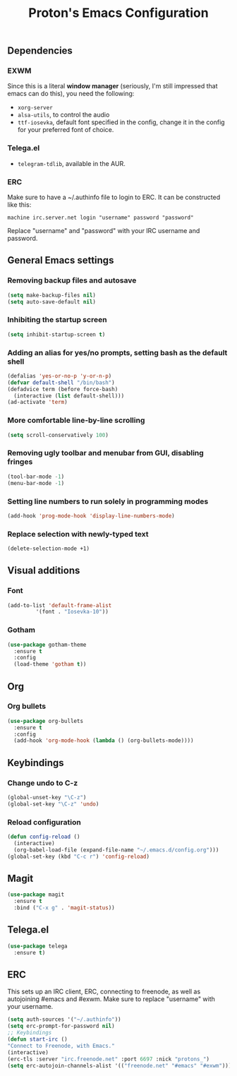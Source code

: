 #+TITLE: Proton's Emacs Configuration
** Dependencies
*** EXWM
Since this is a literal *window manager* (seriously, I'm still impressed that emacs can do this), you need the following:
- =xorg-server=
- =alsa-utils=, to control the audio
- =ttf-iosevka=, default font specified in the config, change it in the config for your preferred font of choice.
*** Telega.el
- =telegram-tdlib=, available in the AUR.
*** ERC
Make sure to have a ~/.authinfo file to login to ERC. It can be constructed like this:
#+BEGIN_SRC 
machine irc.server.net login "username" password "password"
#+END_SRC
Replace "username" and "password" with your IRC username and password.
** General Emacs settings
*** Removing backup files and autosave
#+BEGIN_SRC emacs-lisp
  (setq make-backup-files nil)
  (setq auto-save-default nil)
#+END_SRC

*** Inhibiting the startup screen
#+BEGIN_SRC emacs-lisp
  (setq inhibit-startup-screen t)
#+END_SRC

*** Adding an alias for yes/no prompts, setting bash as the default shell
#+BEGIN_SRC emacs-lisp
  (defalias 'yes-or-no-p 'y-or-n-p)
  (defvar default-shell "/bin/bash")
  (defadvice term (before force-bash)
    (interactive (list default-shell)))
  (ad-activate 'term)
#+END_SRC

*** More comfortable line-by-line scrolling
#+BEGIN_SRC emacs-lisp
  (setq scroll-conservatively 100)
#+END_SRC
*** Removing ugly toolbar and menubar from GUI, disabling fringes
#+BEGIN_SRC emacs-lisp
  (tool-bar-mode -1)
  (menu-bar-mode -1)
#+END_SRC

*** Setting line numbers to run solely in programming modes
#+BEGIN_SRC emacs-lisp
  (add-hook 'prog-mode-hook 'display-line-numbers-mode)
#+END_SRC

*** Replace selection with newly-typed text
#+BEGIN_SRC emacs-lisp
  (delete-selection-mode +1)
#+END_SRC
** Visual additions
*** Font
#+BEGIN_SRC emacs-lisp
  (add-to-list 'default-frame-alist
	       '(font . "Iosevka-10"))
#+END_SRC

*** Gotham
#+BEGIN_SRC emacs-lisp
  (use-package gotham-theme
    :ensure t
    :config
    (load-theme 'gotham t))

#+END_SRC
** Org
*** Org bullets
#+BEGIN_SRC emacs-lisp
  (use-package org-bullets
    :ensure t
    :config
    (add-hook 'org-mode-hook (lambda () (org-bullets-mode))))
#+END_SRC
** Keybindings
*** Change undo to C-z
#+BEGIN_SRC emacs-lisp
  (global-unset-key "\C-z")
  (global-set-key "\C-z" 'undo)
#+END_SRC

#+END_SRC
*** Reload configuration
#+BEGIN_SRC emacs-lisp
  (defun config-reload ()
    (interactive)
    (org-babel-load-file (expand-file-name "~/.emacs.d/config.org")))
  (global-set-key (kbd "C-c r") 'config-reload)
#+END_SRC
** Magit
#+BEGIN_SRC emacs-lisp
  (use-package magit
    :ensure t
    :bind ("C-x g" . 'magit-status))
#+END_SRC
** Telega.el
#+BEGIN_SRC emacs-lisp
  (use-package telega
    :ensure t)
#+END_SRC
** ERC
This sets up an IRC client, ERC, connecting to freenode, as well as autojoining #emacs and #exwm. Make sure to replace "username" with your username.
#+BEGIN_SRC emacs-lisp
(setq auth-sources '("~/.authinfo"))
(setq erc-prompt-for-password nil)
;; Keybindings
(defun start-irc ()
"Connect to Freenode, with Emacs."
(interactive)
(erc-tls :server "irc.freenode.net" :port 6697 :nick "protons_")
(setq erc-autojoin-channels-alist '(("freenode.net" "#emacs" "#exwm"))))
#+END_SRC
